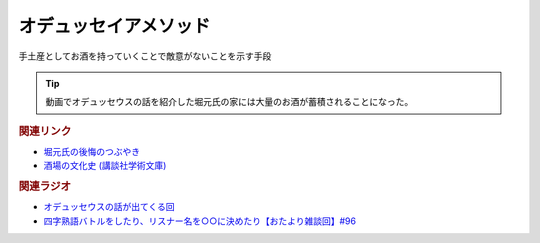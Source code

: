 オデュッセイアメソッド
==========================================
.. glossary::
    オデュッセイアメソッド : お

手土産としてお酒を持っていくことで敵意がないことを示す手段

.. tip:: 
  動画でオデュッセウスの話を紹介した堀元氏の家には大量のお酒が蓄積されることになった。

.. rubric:: 関連リンク
* `堀元氏の後悔のつぶやき <https://twitter.com/kenhori2/status/1481274366222815233>`_ 
* `酒場の文化史 (講談社学術文庫) <https://amzn.to/3zRiBos>`_ 

.. rubric:: 関連ラジオ
* `オデュッセウスの話が出てくる回 <https://www.youtube.com/watch?v=FLq-XlEvxak&t=2015s>`_ 
* `四字熟語バトルをしたり、リスナー名を○○に決めたり【おたより雑談回】#96`_

.. _四字熟語バトルをしたり、リスナー名を○○に決めたり【おたより雑談回】#96: https://www.youtube.com/watch?v=DOPj0ObyX-Y
